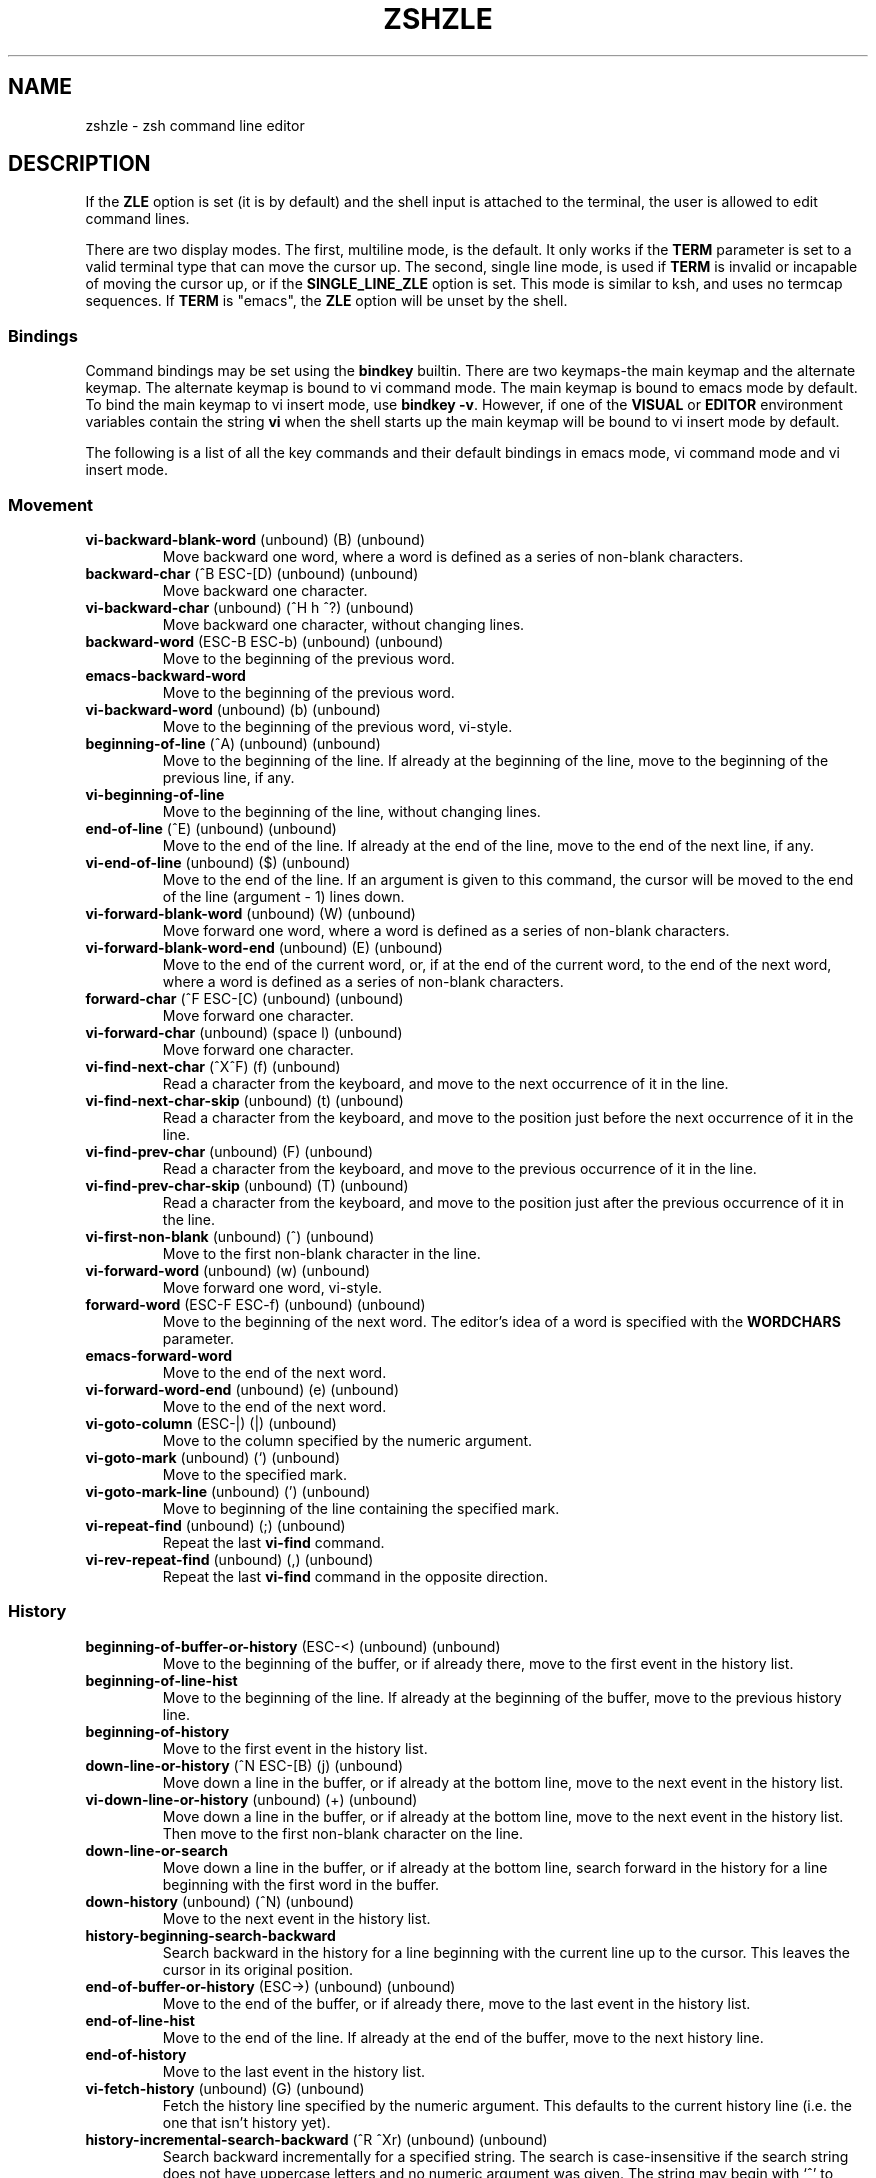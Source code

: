 .\"
.TH ZSHZLE 1 "June 26, 1996" "zsh version 3.0"
.SH NAME
zshzle \- zsh command line editor
.SH DESCRIPTION
If the \fBZLE\fP option is set (it is by default)
and the shell input is attached to the terminal, the user
is allowed to edit command lines.
.PP
There are two display modes.  The first, multiline mode, is the
default.  It only works if the \fBTERM\fP parameter is set to a valid
terminal type that can move the cursor up.  The second, single line
mode, is used if \fBTERM\fP is invalid or incapable of moving the
cursor up, or if the \fBSINGLE_LINE_ZLE\fP option is set.  This mode
is similar to ksh, and uses no termcap sequences.  If \fBTERM\fP is
"emacs", the \fBZLE\fP option will be unset by the shell.
.SS Bindings
Command bindings may be set using the \fBbindkey\fP builtin.
There are two keymaps\-the main keymap and the alternate keymap.
The alternate keymap is bound to vi command mode.
The main keymap is bound to emacs mode by default.
To bind the main keymap to vi insert mode, use 
\fBbindkey \-v\fP. However, if one of the \fBVISUAL\fP or
\fBEDITOR\fP environment variables contain the string \fBvi\fP when the shell
starts up the main keymap will be bound to vi insert mode by default.
.PP
The following is a list of all the key commands
and their default bindings in emacs mode,
vi command mode and vi insert mode.
.SS Movement
.TP
\fBvi-backward-blank-word\fP (unbound) (B) (unbound)
Move backward one word, where a word is defined as a series of
non-blank characters.
.TP
\fBbackward-char\fP (^B ESC-[D) (unbound) (unbound)
Move backward one character.
.TP
\fBvi-backward-char\fP (unbound) (^H h ^?) (unbound)
Move backward one character, without changing lines.
.TP
\fBbackward-word\fP (ESC-B ESC-b) (unbound) (unbound)
Move to the beginning of the previous word.
.TP
\fBemacs-backward-word\fP
Move to the beginning of the previous word.
.TP
\fBvi-backward-word\fP (unbound) (b) (unbound)
Move to the beginning of the previous word, vi-style.
.TP
\fBbeginning-of-line\fP (^A) (unbound) (unbound)
Move to the beginning of the line.  If already at the beginning
of the line, move to the beginning of the previous line, if any.
.TP
\fBvi-beginning-of-line\fP
Move to the beginning of the line, without changing lines.
.TP
\fBend-of-line\fP (^E) (unbound) (unbound)
Move to the end of the line.  If already at the end 
of the line, move to the end of the next line, if any.
.TP
\fBvi-end-of-line\fP (unbound) ($) (unbound)
Move to the end of the line.
If an argument is given to this command, the cursor will be moved to
the end of the line (argument - 1) lines down.
.TP
\fBvi-forward-blank-word\fP (unbound) (W) (unbound)
Move forward one word, where a word is defined as a series of
non-blank characters.
.TP
\fBvi-forward-blank-word-end\fP (unbound) (E) (unbound)
Move to the end of the current word,
or, if at the end of the current word,
to the end of the next word,
where a word is defined as a series of
non-blank characters.
.TP
\fBforward-char\fP (^F ESC-[C) (unbound) (unbound)
Move forward one character.
.TP
\fBvi-forward-char\fP (unbound) (space l) (unbound)
Move forward one character.
.TP
\fBvi-find-next-char\fP (^X^F) (f) (unbound)
Read a character from the keyboard, and move to
the next occurrence of it in the line.
.TP
\fBvi-find-next-char-skip\fP (unbound) (t) (unbound)
Read a character from the keyboard, and move to
the position just before the next occurrence of it in the line.
.TP
\fBvi-find-prev-char\fP (unbound) (F) (unbound)
Read a character from the keyboard, and move to
the previous occurrence of it in the line.
.TP
\fBvi-find-prev-char-skip\fP (unbound) (T) (unbound)
Read a character from the keyboard, and move to
the position just after the previous occurrence of it in the line.
.TP
\fBvi-first-non-blank\fP (unbound) (^) (unbound)
Move to the first non-blank character in the line.
.TP
\fBvi-forward-word\fP (unbound) (w) (unbound)
Move forward one word, vi-style.
.TP
\fBforward-word\fP (ESC-F ESC-f) (unbound) (unbound)
Move to the beginning of the next word.
The editor's idea of a word is specified with the \fBWORDCHARS\fP
parameter.
.TP
\fBemacs-forward-word\fP
Move to the end of the next word.
.TP
\fBvi-forward-word-end\fP (unbound) (e) (unbound)
Move to the end of the next word.
.TP
\fBvi-goto-column\fP (ESC-|) (|) (unbound)
Move to the column specified by the numeric argument.
.TP
\fBvi-goto-mark\fP (unbound) (`) (unbound)
Move to the specified mark.
.TP
\fBvi-goto-mark-line\fP (unbound) (') (unbound)
Move to beginning of the line containing the specified mark.
.TP
\fBvi-repeat-find\fP (unbound) (;) (unbound)
Repeat the last \fBvi-find\fP command.
.TP
\fBvi-rev-repeat-find\fP (unbound) (,) (unbound)
Repeat the last \fBvi-find\fP command in the opposite direction.
.SS History
.TP
\fBbeginning-of-buffer-or-history\fP (ESC-<) (unbound) (unbound)
Move to the beginning of the buffer, or if already there,
move to the first event in the history list.
.TP
\fBbeginning-of-line-hist\fP
Move to the beginning of the line.  If already at the
beginning of the buffer, move to the previous history line.
.TP
\fBbeginning-of-history\fP
Move to the first event in the history list.
.TP
\fBdown-line-or-history\fP (^N ESC-[B) (j) (unbound)
Move down a line in the buffer, or if already at the bottom line,
move to the next event in the history list.
.TP
\fBvi-down-line-or-history\fP (unbound) (+) (unbound)
Move down a line in the buffer, or if already at the bottom line,
move to the next event in the history list.
Then move to the first non-blank character on the line.
.TP
\fBdown-line-or-search\fP
Move down a line in the buffer, or if already at the bottom line,
search forward in the history for a line beginning with the first
word in the buffer.
.TP
\fBdown-history\fP (unbound) (^N) (unbound)
Move to the next event in the history list.
.TP
\fBhistory-beginning-search-backward\fP
Search backward in the history for a line beginning with the current
line up to the cursor.
This leaves the cursor in its original position.
.TP
\fBend-of-buffer-or-history\fP (ESC->) (unbound) (unbound)
Move to the end of the buffer, or if already there,
move to the last event in the history list.
.TP
\fBend-of-line-hist\fP
Move to the end of the line.  If already at the end of
the buffer, move to the next history line.
.TP
\fBend-of-history\fP
Move to the last event in the history list.
.TP
\fBvi-fetch-history\fP (unbound) (G) (unbound)
Fetch the history line specified by the numeric argument.
This defaults to the current history line
(i.e. the one that isn't history yet).
.TP
\fBhistory-incremental-search-backward\fP (^R ^Xr) (unbound) (unbound)
Search backward incrementally for a specified string.  The search is
case-insensitive if the search string does not have uppercase letters and no
numeric argument was given.  The string may begin with `^' to anchor the
search to the beginning of the line. A restricted set of editing functions
is available in the mini-buffer. An interrupt signal, as defined by the stty
setting, will stop the search and go back to the original line. An undefined
key will have the same effect. The supported functions are:
backward-delete-char, vi-backward-delete-char,
clear-screen, redisplay,
quoted-insert, vi-quoted-insert,
accept-and-hold, accept-and-infer-next-history, accept-line and
accept-line-and-down-history; magic-space just inserts a space.
vi-cmd-mode toggles between the main and alternate key bindings;
the main key bindings (insert mode) will be selected initially.
Any string
that is bound to an out-string (via bindkey -s) will behave as if out-string
were typed directly.
Typing the binding of \fBhistory-incremental-search-backward\fP will get the
next occurrence of the contents of the mini-buffer. Typing the binding of
\fBhistory-incremental-search-forward\fP inverts the sense of the search.
\fBvi-repeat-search\fP and \fBvi-rev-repeat-search\fP are similarly supported.
The direction of the search is indicated in the mini-buffer.
Any multi-character string 
that is not bound to one of the above functions will beep and interrupt the
search, leaving the last found line in the buffer. Any single character that
is not bound to one of the above functions, or self-insert or
self-insert-unmeta, will have the same effect but the function will be
executed.
.TP
\fBhistory-incremental-search-forward\fP (^S ^Xs) (unbound) (unbound)
Search forward incrementally for a specified string.  The search is
case-insensitive if the search string does not have uppercase letters and no
numeric argument was given.  The string may begin with `^' to anchor the
search to the beginning of the line. The functions available in the
mini-buffer are the same as for \fBhistory-incremental-search-backward\fP.
.TP
\fBhistory-search-backward\fP (ESC-P ESC-p) (unbound) (unbound)
Search backward in the history for a line beginning with the first
word in the buffer.
.TP
\fBvi-history-search-backward\fP (unbound) (/) (unbound)
Search backward in the history for a specified string.
The string may begin with `^' to anchor the search to the
beginning of the line. A restricted set of editing functions is available in
the mini-buffer. An interrupt signal, as defined by the stty setting,  will
stop the search.
The functions available in the mini-buffer are: accept-line,
vi-cmd-mode (treated the same as accept-line),
backward-delete-char, vi-backward-delete-char,
backward-kill-word, vi-backward-kill-word,
clear-screen, redisplay,
magic-space (treated as a space),
quoted-insert and vi-quoted-insert.
Any string
that is bound to an out-string (via bindkey -s) will behave as if out-string
were typed directly. Any other character that is not bound to self-insert or
self-insert-unmeta will beep and be ignored. If the function is called from vi
command mode, the bindings of the current insert mode will be used.
.TP
\fBhistory-search-forward\fP (ESC-N ESC-n) (unbound) (unbound)
Search forward in the history for a line beginning with the first
word in the buffer.
.TP
\fBvi-history-search-forward\fP (unbound) (?) (unbound)
Search forward in the history for a specified string.
The string may begin with `^' to anchor the search to the
beginning of the line. The functions available in the mini-buffer are the same
as for \fBvi-history-search-backward\fP.
.TP
\fBinfer-next-history\fP (^X^N) (unbound) (unbound)
Search in the history list for a line matching the current one and
fetch the event following it.
.TP
\fBinsert-last-word\fP (ESC-_ ESC-.) (unbound) (unbound)
Insert the last word from the previous history event at the
cursor position.  If a positive numeric argument is given,
insert that word from the end of the previous history event.
If the argument is zero or negative insert that word from the
left (zero inserts the previous command word).
.TP
\fBvi-repeat-search\fP (unbound) (n) (unbound)
Repeat the last vi history search.
.TP
\fBvi-rev-repeat-search\fP (unbound) (N) (unbound)
Repeat the last vi history search, but in reverse.
.TP
\fBup-line-or-history\fP (^P ESC-[A) (k) (unbound)
Move up a line in the buffer, or if already at the top line,
move to the previous event in the history list.
.TP
\fBvi-up-line-or-history\fP (unbound) (-) (unbound)
Move up a line in the buffer, or if already at the top line,
move to the previous event in the history list.
Then move to the first non-blank character on the line.
.TP
\fBup-line-or-search\fP
Move up a line in the buffer, or if already at the top line,
search backward in the history for a line beginning with the
first word in the buffer.
.TP
\fBup-history\fP (unbound) (^P) (unbound)
Move to the previous event in the history list.
.TP
\fBhistory-beginning-search-forward\fP
Search forward in the history for a line beginning with the current
line up to the cursor.
This leaves the cursor in its original position.
.SS Modifying Text
.TP
\fBvi-add-eol\fP (unbound) (A) (unbound)
Move to the end of the line and enter insert mode.
.TP
\fBvi-add-next\fP (unbound) (a) (unbound)
Enter insert mode after the current cursor position, without changing lines.
.TP
\fBbackward-delete-char\fP (^H ^?) (unbound) (unbound)
Delete the character behind the cursor.
.TP
\fBvi-backward-delete-char\fP (unbound) (X) (^H)
Delete the character behind the cursor, without changing lines.
If in insert mode, this won't delete past the point where insert mode was
last entered.
.TP
\fBbackward-delete-word\fP
Delete the word behind the cursor.
.TP
\fBbackward-kill-line\fP
Kill from the beginning of the line to the cursor position.
.TP
\fBbackward-kill-word\fP (^W ESC-^H ESC-^?) (unbound) (unbound)
Kill the word behind the cursor.
.TP
\fBvi-backward-kill-word\fP (unbound) (unbound) (^W)
Kill the word behind the cursor, without going past the point where insert
mode was last entered.
.TP
\fBcapitalize-word\fP (ESC-C ESC-c) (unbound) (unbound)
Capitalize the current word and move past it.
.TP
\fBvi-change\fP (unbound) (c) (unbound)
Read a movement command from the keyboard, and kill
from the cursor position to the endpoint of the movement.
Then enter insert mode.
If the command is \fBvi-change\fP, change the current line.
.TP
\fBvi-change-eol\fP (unbound) (C) (unbound)
Kill to the end of the line and enter insert mode.
.TP
\fBvi-change-whole-line\fP (unbound) (S) (unbound)
Kill the current line and enter insert mode.
.TP
\fBcopy-region-as-kill\fP (ESC-W ESC-w) (unbound) (unbound)
Copy the area from the cursor to the mark to the kill buffer.
.TP
\fBcopy-prev-word\fP (ESC-^_) (unbound) (unbound)
Duplicate the word behind the cursor.
.TP
\fBvi-delete\fP (unbound) (d) (unbound)
Read a movement command from the keyboard, and kill 
from the cursor position to the endpoint of the movement.
If the command is \fBvi-delete\fP, kill the current line.
.TP
\fBdelete-char\fP
Delete the character under the cursor.
.TP
\fBvi-delete-char\fP (unbound) (x) (unbound)
Delete the character under the cursor,
without going past the end of the line.
.TP
\fBdelete-word\fP
Delete the current word.
.TP
\fBdown-case-word\fP (ESC-L ESC-l) (unbound) (unbound)
Convert the current word to all lowercase and move past it.
.TP
\fBkill-word\fP (ESC-D ESC-d) (unbound) (unbound)
Kill the current word.
.TP
\fBgosmacs-transpose-chars\fP
Exchange the two characters behind the cursor.
.TP
\fBvi-indent\fP (unbound) (>) (unbound)
Indent a number of lines.
.TP
\fBvi-insert\fP (unbound) (i) (unbound)
Enter insert mode.
.TP
\fBvi-insert-bol\fP (unbound) (I) (unbound)
Move to the first non-blank character on the line and enter insert mode.\fP
.TP
\fBvi-join\fP (^X^J) (J) (unbound)
Join the current line with the next one.
.TP
\fBkill-line\fP (^K) (unbound) (unbound)
Kill from the cursor to the end of the line.
If already on the end of the line, kill the newline character.
.TP
\fBvi-kill-line\fP (unbound) (unbound) (^U)
Kill from the cursor back to wherever insert mode was last entered.
.TP
\fBvi-kill-eol\fP (unbound) (D) (unbound)
Kill from the cursor to the end of the line.
.TP
\fBkill-region\fP
Kill from the cursor to the mark.
.TP
\fBkill-buffer\fP (^X^K) (unbound) (unbound)
Kill the entire buffer.
.TP
\fBkill-whole-line\fP (^U) (unbound) (unbound)
Kill the current line.
.TP
\fBvi-match-bracket\fP (^X^B) (%) (unbound)
Move to the bracket character (one of {\|}, (\|), or [\|]) that
matches the one under the cursor.
If the cursor is not on a bracket character, move forward without going
past the end of the line to find one, and then go to the matching bracket.
.TP
\fBvi-open-line-above\fP (unbound) (O) (unbound)
Open a line above the cursor and enter insert mode.
.TP
\fBvi-open-line-below\fP (unbound) (o) (unbound)
Open a line below the cursor and enter insert mode.
.TP
\fBvi-oper-swap-case\fP
Read a movement command from the keyboard, and swap
the case of all characters
from the cursor position to the endpoint of the movement.
If the movement command is \fBvi-oper-swap-case\fP,
swap the case of all characters on the current line.
.TP
\fBoverwrite-mode\fP (^X^O) (unbound) (unbound)
Toggle between overwrite mode and insert mode.
.TP
\fBvi-put-before\fP (unbound) (P) (unbound)
Insert the contents of the kill buffer before the cursor.
If the kill buffer contains a sequence of lines (as opposed to characters),
paste it above the current line.
.TP
\fBvi-put-after\fP (unbound) (p) (unbound)
Insert the contents of the kill buffer after the cursor.
If the kill buffer contains a sequence of lines (as opposed to characters),
paste it below the current line.
.TP
\fBquoted-insert\fP (^V) (unbound) (unbound)
Insert the next character typed into the buffer literally.
An interrupt character will not be inserted.
.TP
\fBvi-quoted-insert\fP (unbound) (unbound) (^Q ^V)
Display a `^' at the cursor position, and
insert the next character typed into the buffer literally.
An interrupt character will not be inserted.
.TP
\fBquote-line\fP (ESC-') (unbound) (unbound)
Quote the current line; that is, put a ' character at the
beginning and the end, and convert all ' characters
to '\e''.
.TP
\fBquote-region\fP (ESC-") (unbound) (unbound)
Quote the region from the cursor to the mark.
.TP
\fBvi-replace\fP (unbound) (R) (unbound)
Enter overwrite mode.
.TP
\fBvi-repeat-change\fP (unbound) (.) (unbound)
Repeat the last vi mode text modification.
If a count was used with the modification, it is remembered.
If a count is given to this command, it overrides the remembered count,
and is remembered for future uses of this command.
The cut buffer specification is similarly remembered.
.TP
\fBvi-replace-chars\fP (unbound) (r) (unbound)
Replace the character under the cursor with a character
read from the keyboard.
.TP
\fBself-insert\fP (printable characters) (unbound) (printable characters and some control characters)
Put a character in the buffer at the cursor position.
.TP
\fBself-insert-unmeta\fP (ESC-^I ESC-^J ESC-^M) (unbound) (unbound)
Put a character in the buffer after stripping the meta bit
and converting \fB^M\fP to \fB^J\fP.
.TP
\fBvi-substitute\fP (unbound) (s) (unbound)
Substitute the next character(s).
.TP
\fBvi-swap-case\fP (unbound) (~) (unbound)
Swap the case of the character under the cursor and move past it.
.TP
\fBtranspose-chars\fP (^T) (unbound) (unbound)
Exchange the two characters to the left of the
cursor if at end of line, else exchange the
character under the cursor with the character
to the left.
.TP
\fBtranspose-words\fP (ESC-T ESC-t) (unbound) (unbound)
Exchange the current word with the one before it.
.TP
\fBvi-unindent\fP (unbound) (<) (unbound)
Unindent a number of lines.
.TP
\fBup-case-word\fP (ESC-U ESC-u) (unbound) (unbound)
Convert the current word to all caps and move past it.
.TP
\fByank\fP (^Y) (unbound) (unbound)
Insert the contents of the kill buffer at the cursor position.
.TP
\fByank-pop\fP (ESC-y) (unbound) (unbound)
Remove the text just yanked, rotate the kill\-ring,
and yank the new top.  Only works following
\fByank\fP or \fByank-pop\fP.
.TP
\fBvi-yank\fP (unbound) (y) (unbound)
Read a movement command from the keyboard, and copy the region
from the cursor position to the endpoint of the movement
into the kill buffer.
If the command is \fBvi-yank\fP, copy the current line.
.TP
\fBvi-yank-whole-line\fP (unbound) (Y) (unbound)
Copy the current line into the kill buffer.
.TP
\fBvi-yank-eol\fP
Copy the region from the cursor position to the end of the line
into the kill buffer.
Arguably, this is what Y should do in vi, but it isn't what it actually does.
.SS Arguments
.TP
\fBdigit-argument\fP (ESC-0..ESC-9) (1-9) (unbound)
Start a new numeric argument, or add to the current one.
See also \fBvi-digit-or-beginning-of-line\fP.
.TP
\fBneg-argument\fP (ESC--) (unbound) (unbound)
Changes the sign of the following argument.
.TP
\fBuniversal-argument\fP
Multiply the argument of the next command by 4.
.SS Completion
.TP
\fBaccept-and-menu-complete\fP
In a menu completion, insert the current completion into the buffer,
and advance to the next possible completion.
.TP
\fBcomplete-word\fP
Attempt completion on the current word.
.TP
\fBdelete-char-or-list\fP (^D) (unbound) (unbound)
Delete the character under the cursor.  If the cursor
is at the end of the line, list possible completions for the
current word.
.TP
\fBexpand-cmd-path\fP
Expand the current command to its full pathname.
.TP
\fBexpand-or-complete\fP (TAB) (unbound) (TAB)
Attempt shell expansion on the current word.
If that fails,
attempt completion.
.TP
\fBexpand-or-complete-prefix\fP
Attempt shell expansion on the current word upto cursor.
.TP
\fBexpand-history\fP (ESC-space ESC-!) (unbound) (unbound)
Perform history expansion on the edit buffer.
.TP
\fBexpand-word\fP (^X*) (unbound) (unbound)
Attempt shell expansion on the current word.
.TP
\fBlist-choices\fP (ESC-^D) (^D =) (^D)
List possible completions for the current word.
.TP
\fBlist-expand\fP (^Xg ^XG) (^G) (^G)
List the expansion of the current word.
.TP
\fBmagic-space\fP
Perform history expansion and insert a space into the
buffer.  This is intended to be bound to space.
.TP
\fBmenu-complete\fP
Like \fBcomplete-word\fP, except that menu completion is used.
See the \fBMENU_COMPLETE\fP option below.
.TP
\fBmenu-expand-or-complete\fP
Like \fBexpand-or-complete\fP, except that menu completion is used.
.TP
\fBreverse-menu-complete\fP
See the \fBMENU_COMPLETE\fP option below.
.SS Miscellaneous
.TP
\fBaccept-and-hold\fP (ESC-A ESC-a) (unbound) (unbound)
Push the contents of the buffer on the buffer stack
and execute it.
.TP
\fBaccept-and-infer-next-history\fP
Execute the contents of the buffer.
Then search the history list for a line matching the current one
and push the event following onto the buffer stack.
.TP
\fBaccept-line\fP (^J ^M) (^J ^M) (^J ^M)
Execute the contents of the buffer.
.TP
\fBaccept-line-and-down-history\fP (^O) (unbound) (unbound)
Execute the current line, and push the next history
event on the the buffer stack.
.TP
\fBvi-cmd-mode\fP (^X^V) (unbound) (^[)
Enter command mode; that is, use the alternate keymap.
Yes, this is bound by default in emacs mode.
.TP
\fBvi-caps-lock-panic\fP
Hang until any lowercase key is pressed.
This is for vi users without the mental capacity to keep
track of their caps lock key (like the author).
.TP
\fBclear-screen\fP (^L ESC-^L) (^L) (^L)
Clear the screen and redraw the prompt.
.TP
\fBdescribe-key-briefly\fP
Waits for a keypress then prints the function bound to the pressed key.
.TP
\fBexchange-point-and-mark\fP (^X^X) (unbound) (unbound)
Exchange the cursor position with the position of the mark.
.TP
\fBexecute-named-cmd\fP (ESC-x) (unbound) (unbound)
Read the name of an editor command and
execute it. A restricted set of editing functions is available in the
mini-buffer. An interrupt signal, as defined by the stty setting, will
abort the function. The allowed functions are:
backward-delete-char, vi-backward-delete-char,
clear-screen, redisplay,
quoted-insert, vi-quoted-insert,
kill-region (kills the last word),
backward-kill-word, vi-backward-kill-word,
kill-whole-line, vi-kill-line, backward-kill-line,
list-choices, delete-char-or-list,
complete-word, expand-or-complete, expand-or-complete-prefix,
accept-line and vi-cmd-mode (treated the same as accept-line).
The space and tab characters, if not bound to one of
these functions, will complete the name and then list the
possibilities if the \fBAUTO_LIST\fP option is set.
Any string
that is bound to an out-string (via bindkey -s) will behave as if out-string
were typed directly. Any other character that is not bound to self-insert or
self-insert-unmeta will beep and be ignored. If the function is called from vi
command mode, the bindings of the current insert mode will be used.
.TP
\fBexecute-last-named-cmd\fP (ESC-z) (unbound) (unbound)
Redo the last function executed with \fBexecute-named-cmd\fP.
.TP
\fBget-line\fP (ESC-G ESC-g) (unbound) (unbound)
Pop the top line off the buffer stack and insert it at the
cursor position.
.TP
\fBpound-insert\fP (unbound) (#) (unbound)
If there is no # character at the beginning of the buffer,
add one to the beginning of each line.
If there is one, remove a # from each line that has one.
In either case, accept the current line.
The \fBINTERACTIVE_COMMENTS\fP option must be set
for this to have any usefulness.
.TP
\fBvi-pound-insert\fP
If there is no # character at the beginning of the current line,
add one.  If there is one, remove it.
The \fBINTERACTIVE_COMMENTS\fP option must be set
for this to have any usefulness.
.TP
\fBpush-input\fP
Push the entire current multiline construct onto the buffer stack and
return to the top-level (\fBPS1\fP) prompt.
If the current parser construct is only a single line, this is exactly
like \fBpush-line\fP.
Next time the editor starts up or is popped with \fBget-line\fP, the
construct will be popped off the top of the buffer stack and loaded
into the editing buffer.
.TP
\fBpush-line\fP (^Q ESC-Q ESC-q) (unbound) (unbound)
Push the current buffer onto the buffer stack and clear
the buffer.
Next time the editor starts up, the buffer will be popped
off the top of the buffer stack and loaded into the editing
buffer.
.TP
\fBpush-line-or-edit\fP
At the top-level (\fBPS1\fP) prompt, equivalent to \fBpush-line\fP.
At a secondary (\fBPS2\fP) prompt, move the entire current multiline
construct into the editor buffer.
The latter is equivalent to \fBpush-input\fP followed by \fBget-line\fP.
.TP
\fBredisplay\fP (unbound) (^R) (^R)
Redisplays the edit buffer.
.TP
\fBsend-break\fP (^G ESC-^G) (unbound) (unbound)
Abort the current editor function, eg. \fBexecute-named-command\fP, or the
editor itself, eg. if you are in \fBvared\fP. Otherwise abort the parsing of
the current line.
.TP
\fBrun-help\fP (ESC-H ESC-h) (unbound) (unbound)
Push the buffer onto the buffer stack, and execute the
command "\fBrun-help\fP \fIcmd\fP", where \fIcmd\fP is the current
command.  \fBrun-help\fP is normally aliased to \fBman\fP.
.TP
\fBvi-set-buffer\fP (unbound) (") (unbound)
Specify a buffer to be used in the following command.
There are 35 buffers that can be specified: the 26 `named' buffers "a to "z
and the nine `queued' buffers "1 to "9.  The named buffers can also
be specified as "A to "Z.
When a buffer is specified for a cut command, the text being cut replaces
the previous contents of the specified buffer.  If a named buffer
is specified using a capital, the newly cut text is appended to the buffer
instead of overwriting it.
If no buffer is specified for a cut command, "1 is used, and the
contents of "1 to "8 are each shifted along one buffer; the contents of
"9 is lost.
.TP
\fBvi-set-mark\fP (unbound) (m) (unbound)
Set the specified mark at the cursor position.
.TP
\fBset-mark-command\fP (^@) (unbound) (unbound)
Set the mark at the cursor position.
.TP
\fBspell-word\fP (ESC-$ ESC-S ESC-s) (unbound) (unbound)
Attempt spelling correction on the current word.
.TP
\fBundefined-key\fP (lots o' keys) (lots o' keys) (unbound)
Beep.
.TP
\fBundo\fP (^_ ^Xu ^X^U) (unbound) (unbound)
Incrementally undo the last text modification.
.TP
\fBvi-undo-change\fP (unbound) (u) (unbound)
Undo the last text modification.
If repeated, redo the modification.
.TP
\fBwhere-is\fP
Read the name of an editor command and and print the listing of key
sequences that invoke the specified command.
.TP
\fBwhich-command\fP (ESC-?) (unbound) (unbound)
Push the buffer onto the buffer stack, and execute the
command "\fBwhich-command\fP \fIcmd\fP", where \fIcmd\fP is the current
command.  \fBwhich-command\fP is normally aliased to \fBwhence\fP.
.TP
\fBvi-digit-or-beginning-of-line\fP (unbound) (0) (unbound)
If the last command executed was a digit as part of an argument,
continue the argument.  Otherwise, execute vi-beginning-of-line.
